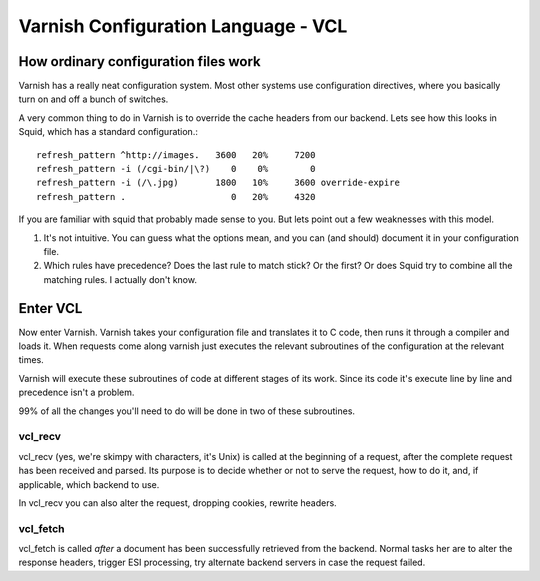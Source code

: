 Varnish Configuration Language - VCL
====================================

How ordinary configuration files work
-------------------------------------

Varnish has a really neat configuration system. Most other systems use
configuration directives, where you basically turn on and off a bunch
of switches. 

A very common thing to do in Varnish is to override the cache headers
from our backend. Lets see how this looks in Squid, which has a
standard configuration.::

	 refresh_pattern ^http://images.   3600   20%     7200
	 refresh_pattern -i (/cgi-bin/|\?)    0    0%        0
	 refresh_pattern -i (/\.jpg)       1800   10%     3600 override-expire 
	 refresh_pattern .                    0   20%     4320

If you are familiar with squid that probably made sense to you. But
lets point out a few weaknesses with this model.

1) It's not intuitive. You can guess what the options mean, and you
   can (and should) document it in your configuration file.

2) Which rules have precedence? Does the last rule to match stick? Or
   the first? Or does Squid try to combine all the matching rules. I
   actually don't know. 

Enter VCL
---------

Now enter Varnish. Varnish takes your configuration file and
translates it to C code, then runs it through a compiler and loads
it. When requests come along varnish just executes the relevant
subroutines of the configuration at the relevant times.

Varnish will execute these subroutines of code at different stages of
its work. Since its code it's execute line by line and precedence
isn't a problem.

99% of all the changes you'll need to do will be done in two of these
subroutines.

vcl_recv
~~~~~~~~

vcl_recv (yes, we're skimpy with characters, it's Unix) is called at
the beginning of a request, after the complete request has been
received and parsed.  Its purpose is to decide whether or not to serve
the request, how to do it, and, if applicable, which backend to use.

In vcl_recv you can also alter the request, dropping cookies, rewrite
headers.


vcl_fetch
~~~~~~~~~

vcl_fetch is called *after* a document has been successfully retrieved
from the backend. Normal tasks her are to alter the response headers,
trigger ESI processing, try alternate backend servers in case the
request failed.

